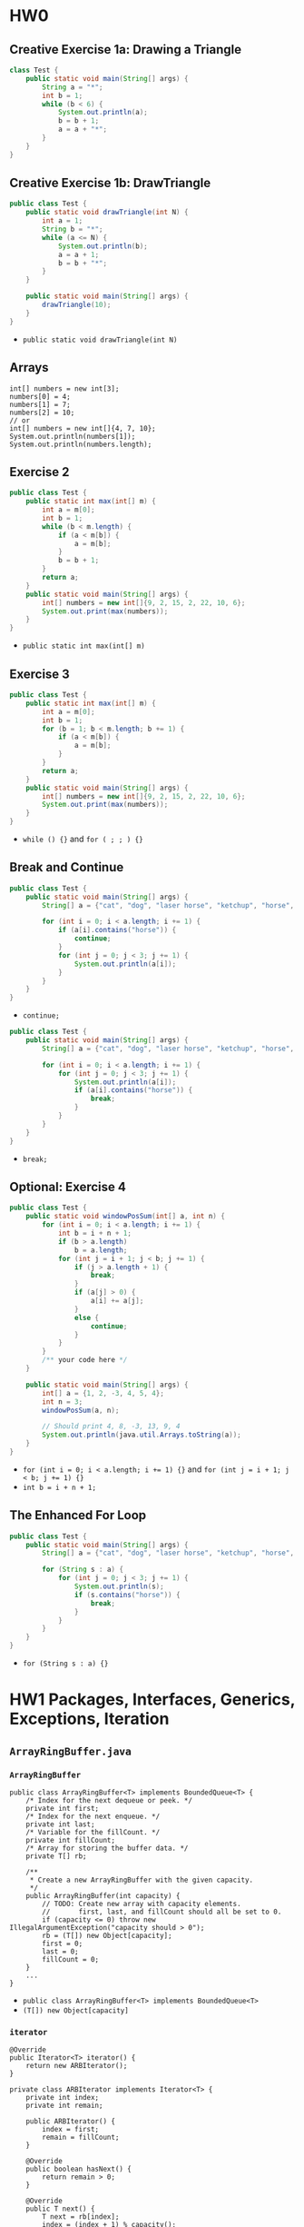 #+TAGS: UNRESOLVED(u) QUESTIONS(q) EXTRA(e) REQUIRED(r) TOBEORG(t)

* HW0
** Creative Exercise 1a: Drawing a Triangle
   #+begin_src java :classname Test
     class Test {
         public static void main(String[] args) {
             String a = "*";
             int b = 1;
             while (b < 6) {
                 System.out.println(a);
                 b = b + 1;
                 a = a + "*";
             }
         }
     }
     #+end_src
** Creative Exercise 1b: DrawTriangle
   #+begin_src java :classname Test
     public class Test {
         public static void drawTriangle(int N) {
             int a = 1;
             String b = "*";
             while (a <= N) {
                 System.out.println(b);
                 a = a + 1;
                 b = b + "*";
             }
         }

         public static void main(String[] args) {
             drawTriangle(10);
         }
     }
   #+end_src 
   - ~public static void drawTriangle(int N)~ 
** Arrays
   #+begin_src java :classname 
     int[] numbers = new int[3];
     numbers[0] = 4;
     numbers[1] = 7;
     numbers[2] = 10;
     // or
     int[] numbers = new int[]{4, 7, 10};
     System.out.println(numbers[1]);
     System.out.println(numbers.length);
   #+end_src 
** Exercise 2
   #+begin_src java :classname Test 
     public class Test {
         public static int max(int[] m) {
             int a = m[0];
             int b = 1;
             while (b < m.length) {
                 if (a < m[b]) {
                     a = m[b];
                 }
                 b = b + 1;
             }
             return a;
         }
         public static void main(String[] args) {
             int[] numbers = new int[]{9, 2, 15, 2, 22, 10, 6};
             System.out.print(max(numbers));
         }
     }
     #+end_src
     - ~public static int max(int[] m)~ 
** Exercise 3
   #+begin_src java :classname Test
     public class Test {
         public static int max(int[] m) {
             int a = m[0];
             int b = 1;
             for (b = 1; b < m.length; b += 1) {
                 if (a < m[b]) {
                     a = m[b];
                 }
             }
             return a;
         }
         public static void main(String[] args) {
             int[] numbers = new int[]{9, 2, 15, 2, 22, 10, 6};
             System.out.print(max(numbers));
         }
     }
   #+end_src 
   - ~while () {}~ and ~for ( ; ; ) {}~ 
** Break and Continue
   #+begin_src java :classname Test
     public class Test {
         public static void main(String[] args) {
             String[] a = {"cat", "dog", "laser horse", "ketchup", "horse", "horbse"};

             for (int i = 0; i < a.length; i += 1) {
                 if (a[i].contains("horse")) {
                     continue;
                 }
                 for (int j = 0; j < 3; j += 1) {
                     System.out.println(a[i]);
                 }
             }
         }
     }
   #+end_src 
   - ~continue;~ 
   #+begin_src java :classname Test
     public class Test {
         public static void main(String[] args) {
             String[] a = {"cat", "dog", "laser horse", "ketchup", "horse", "horbse"};

             for (int i = 0; i < a.length; i += 1) {
                 for (int j = 0; j < 3; j += 1) {
                     System.out.println(a[i]);
                     if (a[i].contains("horse")) {
                         break;
                     }
                 }
             }
         }
     }
   #+end_src 
   - ~break;~ 
** Optional: Exercise 4
   #+begin_src java :classname Test
     public class Test {
         public static void windowPosSum(int[] a, int n) {
             for (int i = 0; i < a.length; i += 1) {
                 int b = i + n + 1;
                 if (b > a.length)
                     b = a.length;
                 for (int j = i + 1; j < b; j += 1) {
                     if (j > a.length + 1) {
                         break;
                     }
                     if (a[j] > 0) {
                         a[i] += a[j];
                     }
                     else {
                         continue;
                     }
                 }
             }
             /** your code here */
         }
   
         public static void main(String[] args) {
             int[] a = {1, 2, -3, 4, 5, 4};
             int n = 3;
             windowPosSum(a, n);
   
             // Should print 4, 8, -3, 13, 9, 4
             System.out.println(java.util.Arrays.toString(a));
         }
     }
   #+end_src 
   - ~for (int i = 0; i < a.length; i += 1) {}~ and ~for (int j = i + 1; j < b; j += 1) {}~
   - ~int b = i + n + 1;~ 
** The Enhanced For Loop
   #+begin_src java :classname Test
     public class Test {
         public static void main(String[] args) {
             String[] a = {"cat", "dog", "laser horse", "ketchup", "horse", "horbse"};

             for (String s : a) {
                 for (int j = 0; j < 3; j += 1) {
                     System.out.println(s);
                     if (s.contains("horse")) {
                         break;
                     }
                 }
             }
         }
     }
   #+end_src 
   - ~for (String s : a) {}~ 
* HW1 Packages, Interfaces, Generics, Exceptions, Iteration
** ~ArrayRingBuffer.java~  
*** ~ArrayRingBuffer~ 
    #+begin_src java :classname 
      public class ArrayRingBuffer<T> implements BoundedQueue<T> {
          /* Index for the next dequeue or peek. */
          private int first;
          /* Index for the next enqueue. */
          private int last;
          /* Variable for the fillCount. */
          private int fillCount;
          /* Array for storing the buffer data. */
          private T[] rb;

          /**
           ,* Create a new ArrayRingBuffer with the given capacity.
           ,*/
          public ArrayRingBuffer(int capacity) {
              // TODO: Create new array with capacity elements.
              //       first, last, and fillCount should all be set to 0.
              if (capacity <= 0) throw new IllegalArgumentException("capacity should > 0");
              rb = (T[]) new Object[capacity];
              first = 0;
              last = 0;
              fillCount = 0;
          }
          ...
      }
    #+end_src 
    - ~public class ArrayRingBuffer<T> implements BoundedQueue<T>~ 
    - ~(T[]) new Object[capacity]~ 
*** ~iterator~ 
    #+begin_src java :classname 
      @Override
      public Iterator<T> iterator() {
          return new ARBIterator();
      }

      private class ARBIterator implements Iterator<T> {
          private int index;
          private int remain;

          public ARBIterator() {
              index = first;
              remain = fillCount;
          }

          @Override
          public boolean hasNext() {
              return remain > 0;
          }

          @Override
          public T next() {
              T next = rb[index];
              index = (index + 1) % capacity();
              remain -= 1;
              return next;
          }
      }
    #+end_src 
    - ~public Iterator<T> iterator~ and ~return new ARBIterator()~
    - ~private class ARBIterator implements Iterator<T>~
    - ~ARBIterator~, ~hasNext~ and ~next~ 
*** ~equals~ 
    #+begin_src java :classname 
      @Override
      public boolean equals(Object o) {
          if (o instanceof ArrayRingBuffer) {
              Iterator oiter = ((ArrayRingBuffer) o).iterator();
              for (T r : rb) {
                  if (!r.equals(oiter.next())) return false;
              }
              return true;
          }
          return false;
      }
    #+end_src 
    - ~instance instanceof class~
    - ~Iterator oiter = ((ArrayRingBuffer) o).iterator()~
    - ~for (T r : rb)~ and ~r.equals(oiter.next())~ 
*** Question:                                                     :QUESTIONS:
    1. ~iterator~ 和 ~equals~ 的实现对吗？
** ~GuitarString.java~ 
*** ~GuitarString~ 
    #+begin_src java :classname 
      public class GuitarString {
          /** Constants. Do not change. In case you're curious, the keyword final
           ,* means the values cannot be changed at runtime. */
          private static final int SR = 44100;      // Sampling Rate
          private static final double DECAY = .996; // energy decay factor

          /* Buffer for storing sound data. */
          private BoundedQueue<Double> buffer;

          /* Create a guitar string of the given frequency.  */
          public GuitarString(double frequency) {
              if (frequency <= 0) throw new IllegalArgumentException("Frequency should > 0");
              int capacity = (int) Math.round(SR / frequency);
              buffer = new ArrayRingBuffer<>(capacity);
              for (int i = 0; i < capacity; i++) {
                  buffer.enqueue(0.0);
              }
          }
          ...
      }
    #+end_src 
    - ~Math.round~
    - ~buffer = new ArrayRingBuffer<>(capacity)~ will initial ~buffer.rb~ to all ~null~ 
*** ~pluck~ 
    #+begin_src java :classname 
      public void pluck() {
          //
          //       Make sure that your random numbers are different from each
          //       other.
          double r;
          for (int i = 0; i < buffer.capacity(); i++) {
              buffer.dequeue();
              r = Math.random() - 0.5;
              buffer.enqueue(r);
          }
      }
    #+end_src 
    - ~dequeue()~ first and then ~enqueue()~ 
** ~GuitarHero~                                            :UNRESOLVED:EXTRA:
** For Fun                                                 :UNRESOLVED:EXTRA:
*** ~TTFAF.java~ and ~GuitarPlayer.java~ 
*** More Fun
** Tests
*** ~TestArrayRingBuffer.java~ 
    #+begin_src java :classname 
      @Test
      public void testConstructor() {
          try {
              ArrayRingBuffer arb1 = new ArrayRingBuffer(0);
              ArrayRingBuffer arb2 = new ArrayRingBuffer(-1);
              fail();
          } catch (Exception e) {
              assertTrue(e.getMessage().contains("capacity should > 0"));
          }
          ArrayRingBuffer<Integer> arbI = new ArrayRingBuffer<>(10);
          Integer[] expectI = new Integer[10];
          assertEquals(10, arbI.capacity());
          assertEquals(0, arbI.fillCount());
          assertEquals(0, arbI.getfirst());
          assertEquals(0, arbI.getlast());
          assertArrayEquals(expectI, arbI.getrb());
      }

      @Test
      public void testEnqueue() {
          ArrayRingBuffer<Integer> arb = new ArrayRingBuffer<>(5);
          for (int i = 0; i < 5; i++) {
              arb.enqueue(i+1);
              assertEquals((i+1)%5, arb.getlast());
              assertEquals(i+1, arb.fillCount());
          }

          Integer[] expect = {1, 2, 3, 4, 5};
          assertArrayEquals(expect, arb.getrb());

          try {
              arb.enqueue(6);
              fail();
          } catch (Exception e) {
              assertTrue(e.getMessage().contains("Can't enqueue to a full arb"));
          }

          assertEquals(0, arb.getlast());
          assertArrayEquals(expect, arb.getrb());
      }

      @Test
      public void testDequeue() {
          ArrayRingBuffer<Integer> arb = new ArrayRingBuffer<>(5);
          try {
              arb.dequeue();
              fail();
          } catch (Exception e) {
              assertTrue(e.getMessage().contains("Can't dequeue to an empty arb"));
          }

          for (int i = 0; i < 5; i++) {
              arb.enqueue(i + 1);
          }

          for (int i = 0; i < 5; i++) {
              assertEquals((Integer) (i+1), arb.dequeue());
              assertEquals(4-i, arb.fillCount());
              assertEquals((i+1)%5, arb.getfirst());
          }

          Integer[] expect = new Integer[5];
          assertArrayEquals(expect, arb.getrb());
      }
    #+end_src 
* HW2 Percolation
** ~Percolation.java~ 
*** ~Percolation~  
    #+begin_src java :classname 
      public class Percolation {
          private boolean[][] grid;
          private int[] tOpens;
          private int[] bOpens;
          private int indexT, indexB = 0;
          private int openNum = 0;
          private int Num;
          private WeightedQuickUnionUF union;

          public Percolation(int N) {
              if (N <= 0) throw new IllegalArgumentException("Illegal number");
              else {
                  Num = N;
                  grid = new boolean[N][N];
                  tOpens = new int[N];
                  bOpens = new int[N];
                  for (int i = 0; i < N; i++) {
                      for (int j = 0; j < N; j++) {
                          grid[i][j] = false;
                      }
                  }
                  union = new WeightedQuickUnionUF(Num * Num);
              }
          }
          ...
      }
    #+end_src 
    - ~type[] x = new type[N]~
    - ~tOpens~ and ~bOpens~ to record opens on the top and bottom,respectively
*** ~open~ 
    #+begin_src java :classname 
      public void open(int row, int col) {
          if (validIndex(row, col)) {
              if (!grid[row][col]) {
                  grid[row][col] = true;
                  openNum += 1;
                  unionNeighbor(row, col);

                  if (row == 0) {
                      tOpens[indexT] = xyTo1D(row, col);
                      indexT += 1;
                  }
                  if (row == Num - 1) {
                      bOpens[indexB] = xyTo1D(row, col);
                      indexB += 1;
                  }
              }
          }
          else throw new IndexOutOfBoundsException("Index should >= 0 and <= 4");
      }

      private void unionNeighbor(int row, int col) {
          int u = xyTo1D(row, col);
          if (validIndex(row, col-1) && isOpen(row, col-1)) {
              union.union(xyTo1D(row, col-1), u);
          }
          if (validIndex(row, col+1) && isOpen(row, col+1)) {
              union.union(xyTo1D(row, col+1), u);
          }
          if (validIndex(row-1, col) && isOpen(row-1, col)) {
              union.union(xyTo1D(row-1, col), u);
          }
          if (validIndex(row+1, col) && isOpen(row+1, col)) {
              union.union(xyTo1D(row+1, col), u);
          }
      }

      private int xyTo1D(int row, int col) {
          return row * Num + col;
      }

      private boolean validIndex(int row, int col) {
          boolean v = (row-Num+1)*row <= 0 && (col-Num+1)*col <= 0;
          return v;
      }
    #+end_src 
    - In ~open~: ~grid[row][col] = true~ --> ~unionNeighbor~ --> update ~tOpens~ and ~bOpens~
    - ~xyTo1D~ + ~union.union~ 
*** ~isFull~ 
    #+begin_src java :classname 
      public boolean isFull(int row, int col) {
          if (validIndex(row, col)) {
              for (int i = 0; i < indexT; i++) {
                  if (union.connected(tOpens[i], xyTo1D(row, col))) return true;
              }
              return false;
          }
          else throw new IndexOutOfBoundsException("Index should >= 0 and <= 4");
      }
    #+end_src 
    - ~union.connected(tOpens[i], xyTo1D(row, col))~ 
*** ~percolates~ 
    #+begin_src java :classname 
      public boolean percolates() {
          int row = Num - 1;
          for (int i = 0; i < indexB; i++) {
              int col = bOpens[i] - row * Num;
              if (isFull(row, col)) return true;
          }
          return false;
      }
    #+end_src 
    - ~int col = bOpens[i] - row * Num~ and ~isFull(row, col)~ 
** ~PercolationStats.java~ 
   #+begin_src java :classname 
     public class PercolationStats {
         private int Times;
         private double m;
         private double s;

         public PercolationStats(int N, int T, PercolationFactory pf) {
             if (N <= 0 || T <= 0) throw new IllegalArgumentException("Illegal input");
             Times = T;
             double[] x = new double[T];
             for (int i = 0; i < T; i++) {
                 Percolation p = pf.make(N);
                 while (!p.percolates()) {
                     int row = StdRandom.uniform(N);
                     int col = StdRandom.uniform(N);
                     p.open(row, col);
                 }
                 x[i] = (double) p.numberOfOpenSites() / (N*N);
             }
             m = StdStats.mean(x);
             s = StdStats.stddev(x);
         }
         ...
     }
   #+end_src 
   - ~x[i] = (double) p.numberOfOpenSites() / (N*N)~ 
** ~Analysis.java~ <<1>>
   #+begin_src java :classname 
     public class Analysis {
    
         public static double testW(int N, int T, PercolationFactory pf) {
             Stopwatch s = new Stopwatch();
             PercolationStats p = new PercolationStats(N, T, pf);
             return s.elapsedTime();
         }

         public static double testU(int N, int T, PercolationFactoryU pf) {
             Stopwatch s = new Stopwatch();
             PercolationStatsU p = new PercolationStatsU(N, T, pf);
             return s.elapsedTime();
         }

         public static void main(String[] args) {
             int N = 200;
             int T = 30;
             PercolationFactory pf = new PercolationFactory();
             PercolationFactoryU pfU = new PercolationFactoryU();
             double rW = Analysis.testW(N, T, pf);
             double rU = Analysis.testU(N, T, pfU);
             System.out.println("N = " + N + ", T =" + T +", the runtime of WeightedQuickUnionUF.class is " + rW);
             System.out.println("N = " + N + ", T =" + T +", the runtime of UnionFind.class is " + rU);

             N = 100;
             T = 30;
             rW = Analysis.testW(N, T, pf);
             rU = Analysis.testU(N, T, pfU);
             System.out.println("N = " + N + ", T =" + T +", the runtime of WeightedQuickUnionUF.class is " + rW);
             System.out.println("N = " + N + ", T =" + T +", the runtime of UnionFind.class is " + rU);

             N = 100;
             T = 60;
             rW = Analysis.testW(N, T, pf);
             rU = Analysis.testU(N, T, pfU);
             System.out.println("N = " + N + ", T =" + T +", the runtime of WeightedQuickUnionUF.class is " + rW);
             System.out.println("N = " + N + ", T =" + T +", the runtime of UnionFind.class is " + rU);

             N = 200;
             T = 60;
             rW = Analysis.testW(N, T, pf);
             rU = Analysis.testU(N, T, pfU);
             System.out.println("N = " + N + ", T =" + T +", the runtime of WeightedQuickUnionUF.class is " + rW);
             System.out.println("N = " + N + ", T =" + T +", the runtime of UnionFind.class is " + rU);
         }
     }
   #+end_src 
   - $rU = 2 * rW$
   - Runtime ~ $N^2T$
*** Question:                                                     :QUESTIONS:
    1. 代码精简设计：怎么设计子类或者接口来尽可能的重用代码？只是 ~WeightQuickUnionUF union~ 和 ~UnionFind union~ 的区别而已
    2. 为什么 ~UnionFind~ 会比 ~WeightedQuickUnionUF~ 慢？二者比较
** Tests
*** ~testPercolation.java~ 
    #+begin_src java :classname 
      @Test
      public void testConstructor() {
          try {
              Percolation p = new Percolation(0);
              fail("No exception thrown.");
          } catch (Exception e) {
              assertTrue(e.getMessage().contains("Illegal number"));
          }

          for (int i = 1; i < 101; i++) {
              Percolation p = new Percolation(i);
              boolean[][] expect = new boolean[i][i];
              for (int j = 0; j < i; j++) {
                  for (int k = 0; k < i; k++) {
                      expect[j][k] = false;
                  }
              }
              boolean[][] actual = p.getGrid();
              assertArrayEquals(expect, actual);
          }
      }

      @Test
      public void testOpens() {
          Percolation p = new Percolation(5);
          try {
              p.open(-1, 0);
              p.open(0, -1);
              p.open(-1, -1);
              p.open(5, 0);
              p.open(0, 5);
              p.open(5, 5);
              p.open(5, -1);
              p.open(-1, 5);
              p.isOpen(-1, 0);
              p.isOpen(0, -1);
              p.isOpen(-1, -1);
              p.isOpen(5, 0);
              p.isOpen(0, 5);
              p.isOpen(5, 5);
              p.isOpen(5, -1);
              p.isOpen(-1, 5);
              p.isFull(-1, 0);
              p.isFull(0, -1);
              p.isFull(-1, -1);
              p.isFull(5, 0);
              p.isFull(0, 5);
              p.isFull(5, 5);
              p.isFull(5, -1);
              p.isFull(-1, 5);
              fail("No exception thrown.");
          } catch (IndexOutOfBoundsException e) {
              assertTrue(e.getMessage().contains("Index should >= 0 and <= 4"));
          }

          p.open(0,1);
          p.open(0,1);
          p.open(1,1);
          p.open(1,1);
          assertTrue(p.getGrid()[0][1]);
          assertTrue(p.getGrid()[1][1]);
          assertFalse(p.getGrid()[2][1]);
          assertFalse(p.getGrid()[3][1]);
          assertTrue(p.isOpen(0, 1));
          assertTrue(p.isOpen(1, 1));
          assertFalse(p.isOpen(2, 1));
          assertFalse(p.isOpen(3, 1));
          assertTrue(p.isFull(0, 1));
          assertTrue(p.isFull(1, 1));
          assertFalse(p.isFull(2, 1));
          assertFalse(p.isFull(3, 1));
          assertTrue(p.numberOfOpenSites() == 2);

          p.open(0,0);
          p.open(2,1);
          assertTrue(p.getUnion().connected(0, 1));
          assertTrue(p.getUnion().connected(1, 6));
          assertTrue(p.getUnion().connected(6, 11));
          assertTrue(p.getUnion().connected(0, 11));
          assertFalse(p.getUnion().connected(1, 3));
      }

      @Test
      public void testPercolates() {
          Percolation p = new Percolation(5);
          p.open(0, 0);
          p.open(0, 1);
          assertFalse(p.percolates());
          p.open(1,2);
          p.open(2,2);
          p.open(3,2);
          p.open(4,3);
          assertFalse(p.percolates());
          p.open(0, 2);
          p.open(4, 2);
          assertTrue(p.percolates());
      }
    #+end_src 
    - ~try {...; fail("string");} catch(Exception e) {...}~ 
* HW3 Hashing
** ~SimpleOomage.java~ 
*** Override ~equals~ and ~hashCode~ 
    #+begin_src java :classname 
      @Override
      public boolean equals(Object o) {
          // TODO: Write this method.
          if (o.getClass() == this.getClass()) { // or if (o instanceof SimpleOomage)
              boolean re = red == ((SimpleOomage) o).red;
              boolean ge = green == ((SimpleOomage) o).green;
              boolean be = blue == ((SimpleOomage) o).blue;
              if (re && ge && be) return true;
          }
          return false;
      }

      @Override
      public int hashCode() {
          if (!USE_PERFECT_HASH) {
              return red + green + blue;
          } else {
              // TODO: Write a perfect hash function for Simple Oomages.
              return red / 5 * 53 * 53 + green / 5 * 53 + blue / 5;
          }
      }
    #+end_src 
    - ~hashCode()~ in Java default returns the *memory address* of the object.
    - ~red / 5 * 53 * 53 + green / 5 * 53 + blue / 5~ due to 53 > 52, ~/ 5~ to avoid ~hashCode()~ always returns a multiple of 5 -> *evenly distributed*
    - ~o.getClass() == this.getClass()~ = ~o instanceof SimpleOomage~
    - About ~public~, ~protected~, ~default~ and ~private~
      #+DOWNLOADED: screenshot @ 2019-10-17 17:45:47
      [[file:pictures/HW3_Hashing/screenshot_2019-10-17_17-45-47.png]]
** ~OomageTestUtility.java~ 
*** ~haveNiceHashCodeSpread~  
    #+begin_src java :classname 
      public static boolean haveNiceHashCodeSpread(List<Oomage> oomages, int M) {
          /* TODO:
           ,* Write a utility function that returns true if the given oomages
           ,* have hashCodes that would distribute them fairly evenly across
           ,* M buckets. To do this, convert each oomage's hashcode in the
           ,* same way as in the visualizer, i.e. (& 0x7FFFFFFF) % M.
           ,* and ensure that no bucket has fewer than N / 50
           ,* Oomages and no bucket has more than N / 2.5 Oomages.
           ,*/
          int[] bucket = new int[M]; int N = oomages.size();
          for (int i = 0; i < N; i++) {
              int index = (oomages.get(i).hashCode() & 0x7FFFFFFF) % M;
              bucket[index] += 1;
          }
          for (int i = 0; i < M; i++) {
              if (bucket[i] < N / 50 || bucket[i] > N / 2.5) return false;
          }
          return true;
      }
    #+end_src 
    - ~(oomages.get(i).hashCode() & 0x7FFFFFFF) % M~ and ~bucket[index] += 1~
**** Question:                                                    :QUESTIONS:
     1. ~& 0x7FFFFFFF~ ？
** ~ComplexOomage.java~ 
*** ~hashCode~                                             :UNRESOLVED:EXTRA:
    #+begin_src java :classname 
      @Override
      public int hashCode() {
          int total = 0;
          for (int x : params) {
              total = total * 256;
              total = total + x;
          }
          return total;
      }
    #+end_src 
** Tests
*** ~TestSimpleOomage.java~ 
    #+begin_src java :classname 
      @Test
      public void testHashCodePerfect() {
          /* TODO: Write a test that ensures the hashCode is perfect,
            meaning no two SimpleOomages should EVER have the same
            hashCode UNLESS they have the same red, blue, and green values!
           ,*/
          SimpleOomage ooA = new SimpleOomage(5, 10, 20);
          int count = 0;

          for (int i = 0; i < 256; i+=5) {
              for (int j = 0; j < 256; j+=5) {
                  for (int k = 0; k < 256; k+=5) {
                      SimpleOomage ooA2 = new SimpleOomage(i, j, k);
                      if (ooA.hashCode() == ooA2.hashCode()) {
                          count++;
                      }
                  }
              }
          }
          assertEquals(1, count);
      }

      @Test
      public void testRandomOomagesHashCodeSpread() {
          List<Oomage> oomages = new ArrayList<>();
          int N = 10000;

          for (int i = 0; i < N; i += 1) {
              oomages.add(SimpleOomage.randomSimpleOomage());
          }

          assertTrue(OomageTestUtility.haveNiceHashCodeSpread(oomages, 10));
      }
    #+end_src 
    - ~if (ooA.hashCode() == ooA2.hashCode()) {count++;}~
**** Question:                                                    :QUESTIONS:
     1. ~testHashCodePerfect~ 有没有别的简单点的写法？利用 ~java.util.Set/HashSet/List/ArrayList~ 之类的？
*** ~TestComplexOomage.java~                                     :UNRESOLVED:
    #+begin_src java :classname 
      public void testWithDeadlyParams() {
          List<Oomage> deadlyList = new ArrayList<>();
          int N = 10000;

          for (int i = 0; i < N; i += 1) {
              deadlyList.add(ComplexOomage.random6ComplexOomage());
          }
          // Your code here.

          assertTrue(OomageTestUtility.haveNiceHashCodeSpread(deadlyList, 5));
      }
    #+end_src 


